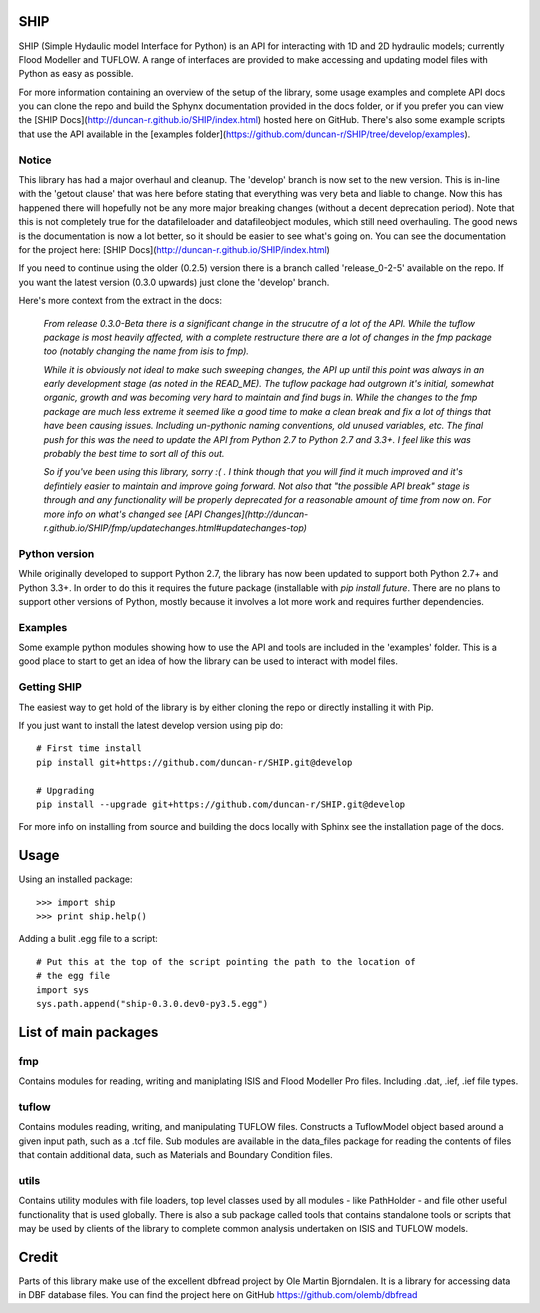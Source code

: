 SHIP
====

SHIP (Simple Hydaulic model Interface for Python) is an API for interacting
with 1D and 2D hydraulic models; currently Flood Modeller and TUFLOW. A range
of interfaces are provided to make accessing and updating model files with
Python as easy as possible.

For more information containing an overview of the setup of the library,
some usage examples and complete API docs you can clone the repo and build the 
Sphynx documentation provided in the docs folder, or if you prefer you can view
the [SHIP Docs](http://duncan-r.github.io/SHIP/index.html) hosted here on 
GitHub. There's also some example scripts that use the API available in the
[examples folder](https://github.com/duncan-r/SHIP/tree/develop/examples).

Notice
------

This library has had a major overhaul and cleanup. The 'develop' branch is now
set to the new version. This is in-line with the 'getout clause' that was here
before stating that everything was very beta and liable to change. Now this has
happened there will hopefully not be any more major breaking changes (without
a decent deprecation period). Note that this is not completely true for the
datafileloader and datafileobject modules, which still need overhauling. The
good news is the documentation is now a lot better, so it should be easier to
see what's going on. You can see the documentation for the project here:
[SHIP Docs](http://duncan-r.github.io/SHIP/index.html)


If you need to continue using the older (0.2.5) version there is a branch
called 'release_0-2-5' available on the repo. If you want the latest version 
(0.3.0 upwards) just clone the 'develop' branch.

Here's more context from the extract in the docs:

   *From release 0.3.0-Beta there is a significant change in the strucutre of a lot*
   *of the API. While the tuflow package is most heavily affected, with a complete*
   *restructure there are a lot of changes in the fmp package too (notably changing*
   *the name from isis to fmp).*

   *While it is obviously not ideal to make such sweeping changes, the API up until*
   *this point was always in an early development stage (as noted in the READ_ME).*
   *The tuflow package had outgrown it's initial, somewhat organic, growth and*
   *was becoming very hard to maintain and find bugs in. While the changes to the*
   *fmp package are much less extreme it seemed like a good time to make a clean*
   *break and fix a lot of things that have been causing issues. Including*
   *un-pythonic naming conventions, old unused variables, etc. The final push for*
   *this was the need to update the API from Python 2.7 to Python 2.7 and 3.3+. I*
   *feel like this was probably the best time to sort all of this out.*

   *So if you've been using this library, sorry :( . I think though that you will*
   *find it much improved and it's defintiely easier to maintain and improve going*
   *forward. Not also that "the possible API break" stage is through and any*
   *functionality will be properly deprecated for a reasonable amount of time from*
   *now on. For more info on what's changed see [API Changes](http://duncan-r.github.io/SHIP/fmp/updatechanges.html#updatechanges-top)*


Python version
--------------

While originally developed to support Python 2.7, the library has now been 
updated to support both Python 2.7+ and Python 3.3+. In order to do this it
requires the future package (installable with `pip install future`. There are no
plans to support other versions of Python, mostly because it involves a lot more
work and requires further dependencies.

Examples
--------

Some example python modules showing how to use the API and tools are included
in the 'examples' folder. This is a good place to start to get an idea of how
the library can be used to interact with model files.

Getting SHIP
------------

The easiest way to get hold of the library is by either cloning the repo or
directly installing it with Pip.

If you just want to install the latest develop version using pip do::

	# First time install
	pip install git+https://github.com/duncan-r/SHIP.git@develop
	
	# Upgrading
	pip install --upgrade git+https://github.com/duncan-r/SHIP.git@develop

For more info on installing from source and building the docs locally with
Sphinx see the installation page of the docs.


Usage
=====

Using an installed package::

   >>> import ship
   >>> print ship.help()

Adding a bulit .egg file to a script::

   # Put this at the top of the script pointing the path to the location of
   # the egg file
   import sys
   sys.path.append("ship-0.3.0.dev0-py3.5.egg")


List of main packages
=====================

fmp
---

Contains modules for reading, writing and maniplating ISIS and Flood 
Modeller Pro files. Including .dat, .ief, .ief file types. 

tuflow
------

Contains modules reading, writing, and manipulating TUFLOW files.
Constructs a TuflowModel object based around a given input path, such
as a .tcf file.
Sub modules are available in the data_files package for reading the
contents of files that contain additional data, such as Materials and
Boundary Condition files.

utils
-----

Contains utility modules with file loaders, top level classes used by
all modules - like PathHolder - and file other useful functionality
that is used globally.
There is also a sub package called tools that contains standalone tools
or scripts that may be used by clients of the library to complete 
common analysis undertaken on ISIS and TUFLOW models.


Credit
======

Parts of this library make use of the excellent dbfread project by
Ole Martin Bjorndalen. It is a library for accessing data in DBF database
files. You can find the project here on GitHub 
https://github.com/olemb/dbfread
